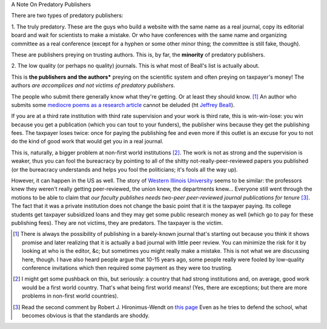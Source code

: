 A Note On Predatory Publishers

There are two types of predatory publishers:

1. The truly predatory. These are the guys who build a website with the same
name as a real journal, copy its editorial board and wait for scientists to
make a mistake. Or who have conferences with the same name and organizing
committee as a real conference (except for a hyphen or some other minor thing;
the committee is still fake, though).

These are publishers preying on trusting authors. This is, by far, the
**minority** of predatory publishers.

2. The low quality (or perhaps no quality) journals. This is what most of
Beall's list is actually about.

This is **the publishers and the authors*** preying on the scientific system
and often preying on taxpayer's money! The authors *are accomplices and not
victims of predatory publishers*.

The people who submit there generally know what they're getting. Or at least
they should know. [#]_ An author who submits some `mediocre poems as a research
article <http://www.rjelal.com/RJELAL-Vol.1.1%202013/DR%20Hilal%201100..pdf>`__
cannot be deluded (ht `Jeffrey Beall
<http://scholarlyoa.com/2013/07/05/ky-publications/>`__).

If you are at a third rate institution with third rate supervision and your
work is third rate, this is win-win-lose: you win because you get a publication
(which you can tout to your funders), the publisher wins because they get the
publishing fees. The taxpayer loses twice: once for paying the publishing fee
and even more if this outlet is an excuse for you to not do the kind of good
work that would get you in a real journal.

This is, naturally, a bigger problem at non-first world institutions [#]_. The
work is not as strong and the supervision is weaker, thus you can fool the
bureacracy by pointing to all of the shitty not-really-peer-reviewed papers you
published (or the bureacracy understands and helps you fool the politicians;
it's fools all the way up).

However, it can happen in the US as well. The story of `Western Illinois
University
<http://scholarlyoa.com/2012/10/31/exposing-sketchy-faculty-publications-the-dirty-western/>`__
seems to be similar: the professors knew they weren't really getting
peer-reviewed, the union knew, the departments knew... Everyone still went
through the motions to be able to claim that *our faculty publishes needs
two-peer peer-reviewed journal publications for tenure* [#]_. The fact that it
was a private institution does not change the basic point that it is the
taxpayer paying. Its college students get taxpayer subsidized loans and they
may get some public research money as well (which go to pay for these
publishing fees). They are not victims, they are predators. The taxpayer is the
victim.

.. [#] There is always the possibility of publishing in a barely-known journal
   that's starting out because you think it shows promise and later realizing
   that it is actually a bad journal with little peer review. You can minimize
   the risk for it by looking at who is the editor, &c; but sometimes you might
   really make a mistake. This is not what we are discussing here, though. I
   have also heard people argue that 10-15 years ago, some people really were
   fooled by low-quality conference invitations which then required some
   payment as they were too trusting.

.. [#] I might get some pushback on this, but seriously: a country that had
   strong institutions and, on average, good work would be a first world
   country. That's what being first world means! (Yes, there are exceptions;
   but there are more problems in non-first world countries).

.. [#] Read the second comment by Robert J. Hironimus-Wendt on `this page
   <http://scholarlyoa.com/2012/10/31/exposing-sketchy-faculty-publications-the-dirty-western/>`__
   Even as he tries to defend the school, what becomes obvious is that the
   standards are shoddy.

